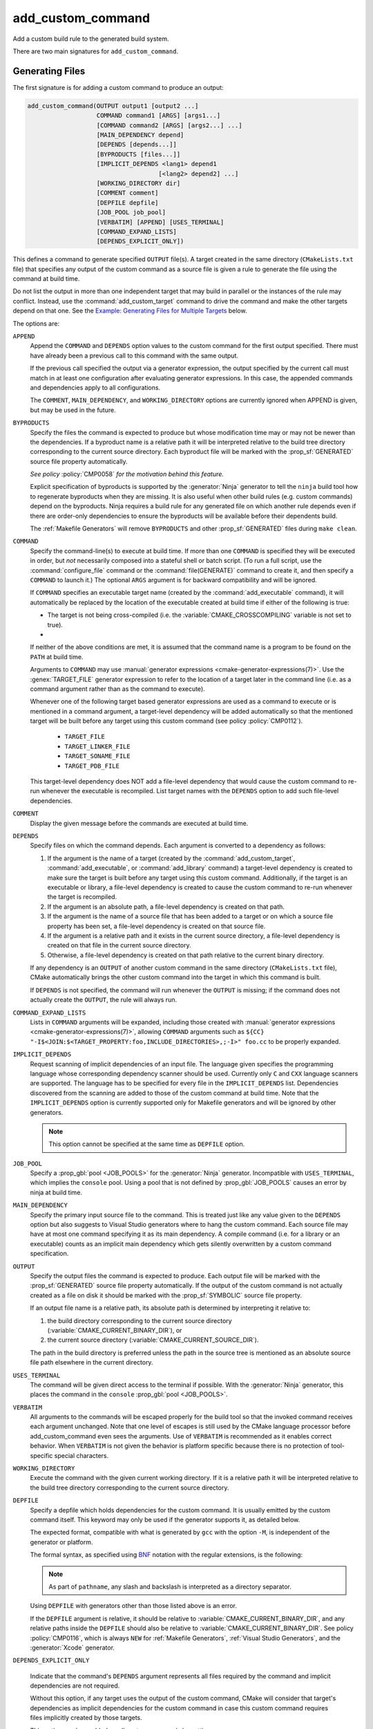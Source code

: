 add_custom_command
------------------

Add a custom build rule to the generated build system.

There are two main signatures for ``add_custom_command``.

Generating Files
^^^^^^^^^^^^^^^^

The first signature is for adding a custom command to produce an output:

.. code-block:: cmake

  add_custom_command(OUTPUT output1 [output2 ...]
                     COMMAND command1 [ARGS] [args1...]
                     [COMMAND command2 [ARGS] [args2...] ...]
                     [MAIN_DEPENDENCY depend]
                     [DEPENDS [depends...]]
                     [BYPRODUCTS [files...]]
                     [IMPLICIT_DEPENDS <lang1> depend1
                                      [<lang2> depend2] ...]
                     [WORKING_DIRECTORY dir]
                     [COMMENT comment]
                     [DEPFILE depfile]
                     [JOB_POOL job_pool]
                     [VERBATIM] [APPEND] [USES_TERMINAL]
                     [COMMAND_EXPAND_LISTS]
                     [DEPENDS_EXPLICIT_ONLY])

This defines a command to generate specified ``OUTPUT`` file(s).
A target created in the same directory (``CMakeLists.txt`` file)
that specifies any output of the custom command as a source file
is given a rule to generate the file using the command at build time.

Do not list the output in more than one independent target that
may build in parallel or the instances of the rule may conflict.
Instead, use the :command:`add_custom_target` command to drive the
command and make the other targets depend on that one.  See the
`Example: Generating Files for Multiple Targets`_ below.

The options are:

``APPEND``
  Append the ``COMMAND`` and ``DEPENDS`` option values to the custom
  command for the first output specified.  There must have already
  been a previous call to this command with the same output.

  If the previous call specified the output via a generator expression,
  the output specified by the current call must match in at least one
  configuration after evaluating generator expressions.  In this case,
  the appended commands and dependencies apply to all configurations.

  The ``COMMENT``, ``MAIN_DEPENDENCY``, and ``WORKING_DIRECTORY``
  options are currently ignored when APPEND is given, but may be
  used in the future.

``BYPRODUCTS``
  .. versionadded:: 3.2

  Specify the files the command is expected to produce but whose
  modification time may or may not be newer than the dependencies.
  If a byproduct name is a relative path it will be interpreted
  relative to the build tree directory corresponding to the
  current source directory.
  Each byproduct file will be marked with the :prop_sf:`GENERATED`
  source file property automatically.

  *See policy* :policy:`CMP0058` *for the motivation behind this feature.*

  Explicit specification of byproducts is supported by the
  :generator:`Ninja` generator to tell the ``ninja`` build tool
  how to regenerate byproducts when they are missing.  It is
  also useful when other build rules (e.g. custom commands)
  depend on the byproducts.  Ninja requires a build rule for any
  generated file on which another rule depends even if there are
  order-only dependencies to ensure the byproducts will be
  available before their dependents build.

  The :ref:`Makefile Generators` will remove ``BYPRODUCTS`` and other
  :prop_sf:`GENERATED` files during ``make clean``.

  .. versionadded:: 3.20
    Arguments to ``BYPRODUCTS`` may use a restricted set of
    :manual:`generator expressions <cmake-generator-expressions(7)>`.
    :ref:`Target-dependent expressions <Target-Dependent Queries>` are not
    permitted.

``COMMAND``
  Specify the command-line(s) to execute at build time.
  If more than one ``COMMAND`` is specified they will be executed in order,
  but *not* necessarily composed into a stateful shell or batch script.
  (To run a full script, use the :command:`configure_file` command or the
  :command:`file(GENERATE)` command to create it, and then specify
  a ``COMMAND`` to launch it.)
  The optional ``ARGS`` argument is for backward compatibility and
  will be ignored.

  If ``COMMAND`` specifies an executable target name (created by the
  :command:`add_executable` command), it will automatically be replaced
  by the location of the executable created at build time if either of
  the following is true:

  * The target is not being cross-compiled (i.e. the
    :variable:`CMAKE_CROSSCOMPILING` variable is not set to true).
  * .. versionadded:: 3.6
      The target is being cross-compiled and an emulator is provided (i.e.
      its :prop_tgt:`CROSSCOMPILING_EMULATOR` target property is set).
      In this case, the contents of :prop_tgt:`CROSSCOMPILING_EMULATOR` will be
      prepended to the command before the location of the target executable.

  If neither of the above conditions are met, it is assumed that the
  command name is a program to be found on the ``PATH`` at build time.

  Arguments to ``COMMAND`` may use
  :manual:`generator expressions <cmake-generator-expressions(7)>`.
  Use the :genex:`TARGET_FILE` generator expression to refer to the location
  of a target later in the command line (i.e. as a command argument rather
  than as the command to execute).

  Whenever one of the following target based generator expressions are used as
  a command to execute or is mentioned in a command argument, a target-level
  dependency will be added automatically so that the mentioned target will be
  built before any target using this custom command
  (see policy :policy:`CMP0112`).

    * ``TARGET_FILE``
    * ``TARGET_LINKER_FILE``
    * ``TARGET_SONAME_FILE``
    * ``TARGET_PDB_FILE``

  This target-level dependency does NOT add a file-level dependency that would
  cause the custom command to re-run whenever the executable is recompiled.
  List target names with the ``DEPENDS`` option to add such file-level
  dependencies.


``COMMENT``
  Display the given message before the commands are executed at
  build time.

  .. versionadded:: 3.26
    Arguments to ``COMMENT`` may use
    :manual:`generator expressions <cmake-generator-expressions(7)>`.

``DEPENDS``
  Specify files on which the command depends.  Each argument is converted
  to a dependency as follows:

  1. If the argument is the name of a target (created by the
     :command:`add_custom_target`, :command:`add_executable`, or
     :command:`add_library` command) a target-level dependency is
     created to make sure the target is built before any target
     using this custom command.  Additionally, if the target is an
     executable or library, a file-level dependency is created to
     cause the custom command to re-run whenever the target is
     recompiled.

  2. If the argument is an absolute path, a file-level dependency
     is created on that path.

  3. If the argument is the name of a source file that has been
     added to a target or on which a source file property has been set,
     a file-level dependency is created on that source file.

  4. If the argument is a relative path and it exists in the current
     source directory, a file-level dependency is created on that
     file in the current source directory.

  5. Otherwise, a file-level dependency is created on that path relative
     to the current binary directory.

  If any dependency is an ``OUTPUT`` of another custom command in the same
  directory (``CMakeLists.txt`` file), CMake automatically brings the other
  custom command into the target in which this command is built.

  .. versionadded:: 3.16
    A target-level dependency is added if any dependency is listed as
    ``BYPRODUCTS`` of a target or any of its build events in the same
    directory to ensure the byproducts will be available.

  If ``DEPENDS`` is not specified, the command will run whenever
  the ``OUTPUT`` is missing; if the command does not actually
  create the ``OUTPUT``, the rule will always run.

  .. versionadded:: 3.1
    Arguments to ``DEPENDS`` may use
    :manual:`generator expressions <cmake-generator-expressions(7)>`.

``COMMAND_EXPAND_LISTS``
  .. versionadded:: 3.8

  Lists in ``COMMAND`` arguments will be expanded, including those
  created with
  :manual:`generator expressions <cmake-generator-expressions(7)>`,
  allowing ``COMMAND`` arguments such as
  ``${CC} "-I$<JOIN:$<TARGET_PROPERTY:foo,INCLUDE_DIRECTORIES>,;-I>" foo.cc``
  to be properly expanded.

``IMPLICIT_DEPENDS``
  Request scanning of implicit dependencies of an input file.
  The language given specifies the programming language whose
  corresponding dependency scanner should be used.
  Currently only ``C`` and ``CXX`` language scanners are supported.
  The language has to be specified for every file in the
  ``IMPLICIT_DEPENDS`` list.  Dependencies discovered from the
  scanning are added to those of the custom command at build time.
  Note that the ``IMPLICIT_DEPENDS`` option is currently supported
  only for Makefile generators and will be ignored by other generators.

  .. note::

    This option cannot be specified at the same time as ``DEPFILE`` option.

``JOB_POOL``
  .. versionadded:: 3.15

  Specify a :prop_gbl:`pool <JOB_POOLS>` for the :generator:`Ninja`
  generator. Incompatible with ``USES_TERMINAL``, which implies
  the ``console`` pool.
  Using a pool that is not defined by :prop_gbl:`JOB_POOLS` causes
  an error by ninja at build time.

``MAIN_DEPENDENCY``
  Specify the primary input source file to the command.  This is
  treated just like any value given to the ``DEPENDS`` option
  but also suggests to Visual Studio generators where to hang
  the custom command. Each source file may have at most one command
  specifying it as its main dependency. A compile command (i.e. for a
  library or an executable) counts as an implicit main dependency which
  gets silently overwritten by a custom command specification.

``OUTPUT``
  Specify the output files the command is expected to produce.
  Each output file will be marked with the :prop_sf:`GENERATED`
  source file property automatically.
  If the output of the custom command is not actually created
  as a file on disk it should be marked with the :prop_sf:`SYMBOLIC`
  source file property.

  If an output file name is a relative path, its absolute path is
  determined by interpreting it relative to:

  1. the build directory corresponding to the current source directory
     (:variable:`CMAKE_CURRENT_BINARY_DIR`), or

  2. the current source directory (:variable:`CMAKE_CURRENT_SOURCE_DIR`).

  The path in the build directory is preferred unless the path in the
  source tree is mentioned as an absolute source file path elsewhere
  in the current directory.

  .. versionadded:: 3.20
    Arguments to ``OUTPUT`` may use a restricted set of
    :manual:`generator expressions <cmake-generator-expressions(7)>`.
    :ref:`Target-dependent expressions <Target-Dependent Queries>` are not
    permitted.

``USES_TERMINAL``
  .. versionadded:: 3.2

  The command will be given direct access to the terminal if possible.
  With the :generator:`Ninja` generator, this places the command in
  the ``console`` :prop_gbl:`pool <JOB_POOLS>`.

``VERBATIM``
  All arguments to the commands will be escaped properly for the
  build tool so that the invoked command receives each argument
  unchanged.  Note that one level of escapes is still used by the
  CMake language processor before add_custom_command even sees the
  arguments.  Use of ``VERBATIM`` is recommended as it enables
  correct behavior.  When ``VERBATIM`` is not given the behavior
  is platform specific because there is no protection of
  tool-specific special characters.

``WORKING_DIRECTORY``
  Execute the command with the given current working directory.
  If it is a relative path it will be interpreted relative to the
  build tree directory corresponding to the current source directory.

  .. versionadded:: 3.13
    Arguments to ``WORKING_DIRECTORY`` may use
    :manual:`generator expressions <cmake-generator-expressions(7)>`.

``DEPFILE``
  .. versionadded:: 3.7

  Specify a depfile which holds dependencies for the custom command. It is
  usually emitted by the custom command itself.  This keyword may only be used
  if the generator supports it, as detailed below.

  The expected format, compatible with what is generated by ``gcc`` with the
  option ``-M``, is independent of the generator or platform.

  The formal syntax, as specified using
  `BNF <https://en.wikipedia.org/wiki/Backus%E2%80%93Naur_form>`_ notation with
  the regular extensions, is the following:

  .. raw:: latex

    \begin{small}

  .. productionlist:: depfile
    depfile: `rule`*
    rule: `targets` (':' (`separator` `dependencies`?)?)? `eol`
    targets: `target` (`separator` `target`)* `separator`*
    target: `pathname`
    dependencies: `dependency` (`separator` `dependency`)* `separator`*
    dependency: `pathname`
    separator: (`space` | `line_continue`)+
    line_continue: '\' `eol`
    space: ' ' | '\t'
    pathname: `character`+
    character: `std_character` | `dollar` | `hash` | `whitespace`
    std_character: <any character except '$', '#' or ' '>
    dollar: '$$'
    hash: '\#'
    whitespace: '\ '
    eol: '\r'? '\n'

  .. raw:: latex

    \end{small}

  .. note::

    As part of ``pathname``, any slash and backslash is interpreted as
    a directory separator.

  .. versionadded:: 3.7
    The :generator:`Ninja` generator supports ``DEPFILE`` since the keyword
    was first added.

  .. versionadded:: 3.17
    Added the :generator:`Ninja Multi-Config` generator, which included
    support for the ``DEPFILE`` keyword.

  .. versionadded:: 3.20
    Added support for :ref:`Makefile Generators`.

    .. note::

      ``DEPFILE`` cannot be specified at the same time as the
      ``IMPLICIT_DEPENDS`` option for :ref:`Makefile Generators`.

  .. versionadded:: 3.21
    Added support for :ref:`Visual Studio Generators` with VS 2012 and above,
    and for the :generator:`Xcode` generator.  Support for
    :manual:`generator expressions <cmake-generator-expressions(7)>` was also
    added.

  Using ``DEPFILE`` with generators other than those listed above is an error.

  If the ``DEPFILE`` argument is relative, it should be relative to
  :variable:`CMAKE_CURRENT_BINARY_DIR`, and any relative paths inside the
  ``DEPFILE`` should also be relative to :variable:`CMAKE_CURRENT_BINARY_DIR`.
  See policy :policy:`CMP0116`, which is always ``NEW`` for
  :ref:`Makefile Generators`, :ref:`Visual Studio Generators`,
  and the :generator:`Xcode` generator.

``DEPENDS_EXPLICIT_ONLY``

  .. versionadded:: 3.27

  Indicate that the command's ``DEPENDS`` argument represents all files
  required by the command and implicit dependencies are not required.

  Without this option, if any target uses the output of the custom command,
  CMake will consider that target's dependencies as implicit dependencies for
  the custom command in case this custom command requires files implicitly
  created by those targets.

  This option can be enabled on all custom commands by setting
  :variable:`CMAKE_ADD_CUSTOM_COMMAND_DEPENDS_EXPLICIT_ONLY` to ``ON``.

  Only the :ref:`Ninja Generators` actually use this information to remove
  unnecessary implicit dependencies.

Examples: Generating Files
^^^^^^^^^^^^^^^^^^^^^^^^^^

Custom commands may be used to generate source files.
For example, the code:

.. code-block:: cmake

  add_custom_command(
    OUTPUT out.c
    COMMAND someTool -i ${CMAKE_CURRENT_SOURCE_DIR}/in.txt
                     -o out.c
    DEPENDS ${CMAKE_CURRENT_SOURCE_DIR}/in.txt
    VERBATIM)
  add_library(myLib out.c)

adds a custom command to run ``someTool`` to generate ``out.c`` and then
compile the generated source as part of a library.  The generation rule
will re-run whenever ``in.txt`` changes.

.. versionadded:: 3.20
  One may use generator expressions to specify per-configuration outputs.
  For example, the code:

  .. code-block:: cmake

    add_custom_command(
      OUTPUT "out-$<CONFIG>.c"
      COMMAND someTool -i ${CMAKE_CURRENT_SOURCE_DIR}/in.txt
                       -o "out-$<CONFIG>.c"
                       -c "$<CONFIG>"
      DEPENDS ${CMAKE_CURRENT_SOURCE_DIR}/in.txt
      VERBATIM)
    add_library(myLib "out-$<CONFIG>.c")

  adds a custom command to run ``someTool`` to generate ``out-<config>.c``,
  where ``<config>`` is the build configuration, and then compile the generated
  source as part of a library.

Example: Generating Files for Multiple Targets
""""""""""""""""""""""""""""""""""""""""""""""

If multiple independent targets need the same custom command output,
it must be attached to a single custom target on which they all depend.
Consider the following example:

.. code-block:: cmake

  add_custom_command(
    OUTPUT table.csv
    COMMAND makeTable -i ${CMAKE_CURRENT_SOURCE_DIR}/input.dat
                      -o table.csv
    DEPENDS ${CMAKE_CURRENT_SOURCE_DIR}/input.dat
    VERBATIM)
  add_custom_target(generate_table_csv DEPENDS table.csv)

  add_custom_command(
    OUTPUT foo.cxx
    COMMAND genFromTable -i table.csv -case foo -o foo.cxx
    DEPENDS table.csv           # file-level dependency
            generate_table_csv  # target-level dependency
    VERBATIM)
  add_library(foo foo.cxx)

  add_custom_command(
    OUTPUT bar.cxx
    COMMAND genFromTable -i table.csv -case bar -o bar.cxx
    DEPENDS table.csv           # file-level dependency
            generate_table_csv  # target-level dependency
    VERBATIM)
  add_library(bar bar.cxx)

Output ``foo.cxx`` is needed only by target ``foo`` and output ``bar.cxx``
is needed only by target ``bar``, but *both* targets need ``table.csv``,
transitively.  Since ``foo`` and ``bar`` are independent targets that may
build concurrently, we prevent them from racing to generate ``table.csv``
by placing its custom command in a separate target, ``generate_table_csv``.
The custom commands generating ``foo.cxx`` and ``bar.cxx`` each specify a
target-level dependency on ``generate_table_csv``, so the targets using them,
``foo`` and ``bar``, will not build until after target ``generate_table_csv``
is built.

.. _`add_custom_command(TARGET)`:

Build Events
^^^^^^^^^^^^

The second signature adds a custom command to a target such as a
library or executable.  This is useful for performing an operation
before or after building the target.  The command becomes part of the
target and will only execute when the target itself is built.  If the
target is already built, the command will not execute.

.. code-block:: cmake

  add_custom_command(TARGET <target>
                     PRE_BUILD | PRE_LINK | POST_BUILD
                     COMMAND command1 [ARGS] [args1...]
                     [COMMAND command2 [ARGS] [args2...] ...]
                     [BYPRODUCTS [files...]]
                     [WORKING_DIRECTORY dir]
                     [COMMENT comment]
                     [VERBATIM]
                     [COMMAND_EXPAND_LISTS])

This defines a new command that will be associated with building the
specified ``<target>``.  The ``<target>`` must be defined in the current
directory; targets defined in other directories may not be specified.

When the command will happen is determined by which
of the following is specified:

``PRE_BUILD``
  This option has unique behavior for the :ref:`Visual Studio Generators`.
  When using one of the Visual Studio generators, the command will run before
  any other rules are executed within the target.  With all other generators,
  this option behaves the same as ``PRE_LINK`` instead.  Because of this,
  it is recommended to avoid using ``PRE_BUILD`` except when it is known that
  a Visual Studio generator is being used.
``PRE_LINK``
  Run after sources have been compiled but before linking the binary
  or running the librarian or archiver tool of a static library.
  This is not defined for targets created by the
  :command:`add_custom_target` command.
``POST_BUILD``
  Run after all other rules within the target have been executed.

Projects should always specify one of the above three keywords when using
the ``TARGET`` form.  For backward compatibility reasons, ``POST_BUILD`` is
assumed if no such keyword is given, but projects should explicitly provide
one of the keywords to make clear the behavior they expect.

.. note::
  Because generator expressions can be used in custom commands,
  it is possible to define ``COMMAND`` lines or whole custom commands
  which evaluate to empty strings for certain configurations.
  For **Visual Studio 11 2012 (and newer)** generators these command
  lines or custom commands will be omitted for the specific
  configuration and no "empty-string-command" will be added.

  This allows to add individual build events for every configuration.

.. versionadded:: 3.21
  Support for target-dependent generator expressions.

Examples: Build Events
^^^^^^^^^^^^^^^^^^^^^^

A ``POST_BUILD`` event may be used to post-process a binary after linking.
For example, the code:

.. code-block:: cmake

  add_executable(myExe myExe.c)
  add_custom_command(
    TARGET myExe POST_BUILD
    COMMAND someHasher -i "$<TARGET_FILE:myExe>"
                       -o "$<TARGET_FILE:myExe>.hash"
    VERBATIM)

will run ``someHasher`` to produce a ``.hash`` file next to the executable
after linking.

.. versionadded:: 3.20
  One may use generator expressions to specify per-configuration byproducts.
  For example, the code:

  .. code-block:: cmake

    add_library(myPlugin MODULE myPlugin.c)
    add_custom_command(
      TARGET myPlugin POST_BUILD
      COMMAND someHasher -i "$<TARGET_FILE:myPlugin>"
                         --as-code "myPlugin-hash-$<CONFIG>.c"
      BYPRODUCTS "myPlugin-hash-$<CONFIG>.c"
      VERBATIM)
    add_executable(myExe myExe.c "myPlugin-hash-$<CONFIG>.c")

  will run ``someHasher`` after linking ``myPlugin``, e.g. to produce a ``.c``
  file containing code to check the hash of ``myPlugin`` that the ``myExe``
  executable can use to verify it before loading.

Ninja Multi-Config
^^^^^^^^^^^^^^^^^^

.. versionadded:: 3.20

  ``add_custom_command`` supports the :generator:`Ninja Multi-Config`
  generator's cross-config capabilities. See the generator documentation
  for more information.

See Also
^^^^^^^^

* :command:`add_custom_target`
